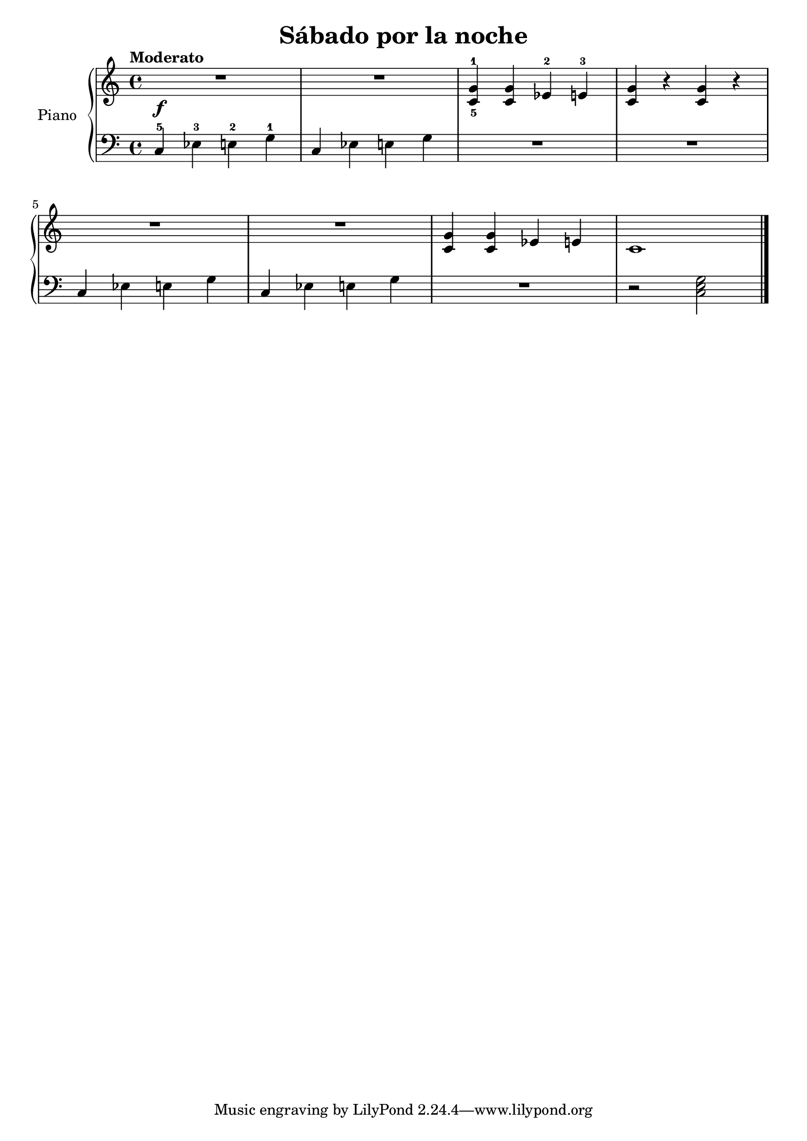 \version "2.24.3"

\header {
  title = "Sábado por la noche"
}

global = {
  \key c \major
  \time 4/4
  \tempo "Moderato"
}

right = \relative c'' {
  \global

  R1\f
  R
  <c,-5 g'-1>4 q ees-2 e-3
  q r q r
  \break
  R1
  R
  q4 q ees e
  c1
  \fine
}

left = \relative c' {
  \global

  c,4-5 ees-3 e-2 g-1
  c, ees e g
  R1
  R
  c,4 ees e g
  c,4 ees e g
  R1
  r2 \chordmode { c,2 }
  \fine
}

\score {
  \new PianoStaff \with {
    instrumentName = "Piano"
  } <<
    \new Staff = "right" \with {
      midiInstrument = "acoustic grand"
    } \right
    \new Staff = "left" \with {
      midiInstrument = "acoustic grand"
    } { \clef bass \left }
  >>
  \layout { }
  \midi {
    \tempo 4=150
  }
}
